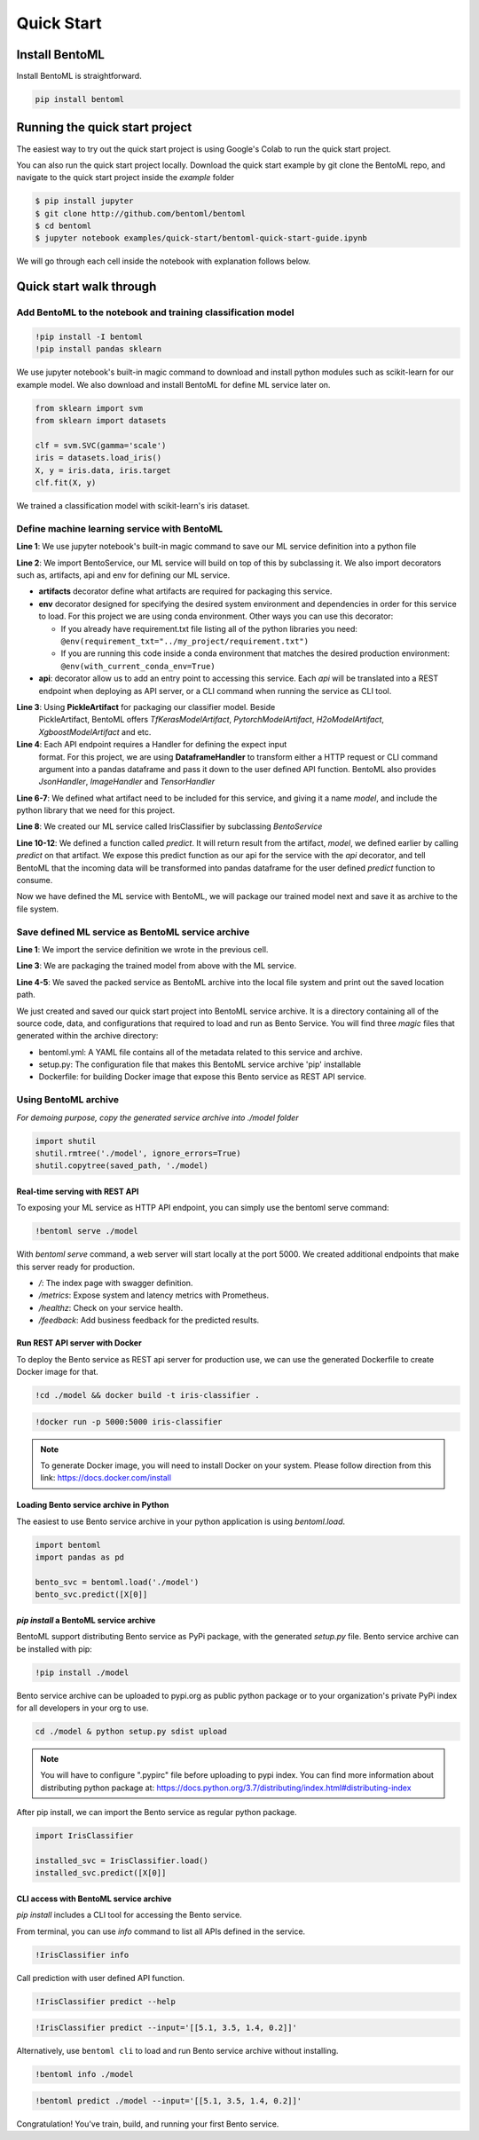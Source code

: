 Quick Start
===========

Install BentoML
---------------
Install BentoML is straightforward.

.. code-block:: python

    pip install bentoml


Running the quick start project
-------------------------------

The easiest way to try out the quick start project is using Google's Colab to run the
quick start project.

.. image:: https://badgen.net/badge/Launch/on%20Google%20Colab/blue?icon=terminal
    :target: http://bit.ly/2ID50XP
    :alt: Launch on Colab

You can also run the quick start project locally. Download the quick start
example by git clone the BentoML repo, and navigate to the quick start project
inside the `example` folder


.. code-block:: bash

    $ pip install jupyter
    $ git clone http://github.com/bentoml/bentoml
    $ cd bentoml
    $ jupyter notebook examples/quick-start/bentoml-quick-start-guide.ipynb


We will go through each cell inside the notebook with explanation follows
below.

Quick start walk through
------------------------

Add BentoML to the notebook and training classification model
*************************************************************
.. code-block:: python

    !pip install -I bentoml
    !pip install pandas sklearn

We use jupyter notebook's built-in magic command to download and install
python modules such as scikit-learn for our example model.
We also download and install BentoML for define ML service later on.

.. code-block:: python

    from sklearn import svm
    from sklearn import datasets

    clf = svm.SVC(gamma='scale')
    iris = datasets.load_iris()
    X, y = iris.data, iris.target
    clf.fit(X, y)

We trained a classification model with scikit-learn's iris dataset.

Define machine learning service with BentoML
********************************************

.. code-block:: python
    :linenos:

    %%writefile iris_classifier.py
    from bentoml import BentoService, api, env, artifacts
    from bentoml.artifact import PickleArtifact
    from bentoml.handlers import DataframeHandler

    @artifacts([PickleArtifact('model')])
    @env(conda_pip_dependencies=["scikit-learn"])
    class IrisClassifier(BentoService):

        @api(DataframeHandler)
        def predict(self, df):
            return self.artifacts.model.predict(df)

**Line 1**: We use jupyter notebook's built-in magic command to save our ML
service definition into a python file

**Line 2**: We import BentoService, our ML service will build on top of this
by subclassing it. We also import decorators such as, artifacts, api and env
for defining our ML service.

* **artifacts** decorator define what artifacts are required for packaging
  this service.

* **env** decorator designed for specifying the desired system environment
  and dependencies in order for this service to load. For this project we
  are using conda environment.  Other ways you can use this decorator:

  * If you already have requirement.txt file listing all of the python
    libraries you need:
    ``@env(requirement_txt="../my_project/requirement.txt")``

  * If you are running this code inside a conda environment that matches
    the desired production environment:
    ``@env(with_current_conda_env=True)``

* **api**: decorator allow us to add an entry point to accessing this service.
  Each *api* will be translated into a REST endpoint when deploying as API
  server, or a CLI command when running the service as CLI tool.


**Line 3**: Using **PickleArtifact** for packaging our classifier model. Beside
  PickleArtifact, BentoML offers `TfKerasModelArtifact`,
  `PytorchModelArtifact`, `H2oModelArtifact`, `XgboostModelArtifact` and etc.

**Line 4**: Each API endpoint requires a Handler for defining the expect input
  format. For this project, we are using **DataframeHandler** to transform
  either a HTTP request or CLI command argument into a pandas dataframe and
  pass it down to the user defined API function. BentoML also provides
  `JsonHandler`, `ImageHandler` and `TensorHandler`


**Line 6-7**: We defined what artifact need to be included for this service,
and giving it a name `model`, and include the  python library that we need
for this project.

**Line 8**: We created our ML service called IrisClassifier by subclassing
`BentoService`

**Line 10-12**: We defined a function called `predict`. It will return result
from the artifact, `model`, we defined earlier by calling `predict` on that
artifact. We expose this predict function as our api for the service with the
`api` decorator, and tell BentoML that the incoming data will be transformed
into pandas dataframe for the user defined `predict` function to consume.


Now we have defined the ML service with BentoML, we will package our trained
model next and save it as archive to the file system.

Save defined ML service as BentoML service archive
**************************************************

.. code-block:: python
    :linenos:

    from iris_classifier import IrisClassifier

    svc = IrisClassifier.pack(model=clf)
    saved_path = svc.save('/tmp/bentoml_archive')
    print(saved_path)

**Line 1**: We import the service definition we wrote in the previous cell.

**Line 3**: We are packaging the trained model from above with the ML
service.

**Line 4-5**: We saved the packed service as BentoML archive into the local
file system and print out the saved location path.

We just created and saved our quick start project into BentoML service archive.
It is a directory containing all of the source code, data, and configurations
that required to load and run as Bento Service. You will find three `magic`
files that generated within the archive directory:

- bentoml.yml: A YAML file contains all of the metadata related to this service
  and archive.

- setup.py: The configuration file that makes this BentoML service archive
  'pip' installable

- Dockerfile: for building Docker image that expose this Bento service as REST
  API service.


Using BentoML archive
*********************

*For demoing purpose, copy the generated service archive into ./model folder*

.. code-block:: python

    import shutil
    shutil.rmtree('./model', ignore_errors=True)
    shutil.copytree(saved_path, './model)


Real-time serving with REST API
+++++++++++++++++++++++++++++++
To exposing your ML service as HTTP API endpoint, you can simply use the
bentoml serve command:

.. code-block:: python

    !bentoml serve ./model

With `bentoml serve` command, a web server will start locally at the port 5000.
We created additional endpoints that make this server ready for production.

- `/`: The index page with swagger definition.

- `/metrics`: Expose system and latency metrics with Prometheus.

- `/healthz`: Check on your service health.

- `/feedback`: Add business feedback for the predicted results.


Run REST API server with Docker
+++++++++++++++++++++++++++++++
To deploy the Bento service as REST api server for production use, we can use
the generated Dockerfile to create Docker image for that.

.. code-block:: python

    !cd ./model && docker build -t iris-classifier .

.. code-block:: python

    !docker run -p 5000:5000 iris-classifier


.. note::

    To generate Docker image, you will need to install Docker on your system. Please
    follow direction from this link: https://docs.docker.com/install



Loading Bento service archive in Python
+++++++++++++++++++++++++++++++++++++++

The easiest to use Bento service archive in your python application is using
`bentoml.load`.

.. code-block:: python

    import bentoml
    import pandas as pd

    bento_svc = bentoml.load('./model')
    bento_svc.predict([X[0]]


`pip install` a BentoML service archive
+++++++++++++++++++++++++++++++++++++++

BentoML support distributing Bento service as PyPi package, with the generated
`setup.py` file. Bento service archive can be installed with pip:

.. code-block:: python

    !pip install ./model

Bento service archive can be uploaded to pypi.org as public python package or
to your organization's private PyPi index for all developers in your org to
use.

.. code-block:: bash

    cd ./model & python setup.py sdist upload

.. note::

    You will have to configure ".pypirc" file before uploading to pypi index.
    You can find more information about distributing python package at:
    https://docs.python.org/3.7/distributing/index.html#distributing-index


After pip install, we can import the Bento service as regular python package.

.. code-block:: python

    import IrisClassifier

    installed_svc = IrisClassifier.load()
    installed_svc.predict([X[0]]


CLI access with BentoML service archive
+++++++++++++++++++++++++++++++++++++++

`pip install` includes a CLI tool for accessing the Bento service.

From terminal, you can use `info` command to list all APIs defined in the
service.

.. code-block:: python

    !IrisClassifier info

Call prediction with user defined API function.

.. code-block:: python

    !IrisClassifier predict --help

.. code-block:: python

    !IrisClassifier predict --input='[[5.1, 3.5, 1.4, 0.2]]'

Alternatively, use ``bentoml cli`` to load and run Bento service archive
without installing.

.. code-block:: python

    !bentoml info ./model

.. code-block:: python

    !bentoml predict ./model --input='[[5.1, 3.5, 1.4, 0.2]]'


Congratulation! You've train, build, and running your first Bento
service.
